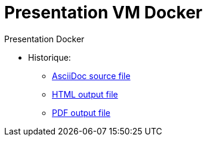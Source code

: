 = Presentation VM Docker

:link-github-project-ghpages: https://magneval.github.io/PresentationDocker
:link-demo-html: {link-github-project-ghpages}/demo.html
:link-demo-pdf: {link-github-project-ghpages}/demo.pdf
:link-demo-adoc: https://raw.githubusercontent.com/magneval/PresentationDocker/master/demo.adoc

Presentation Docker

* Historique:
** {link-demo-adoc}[AsciiDoc source file]
** {link-demo-html}[HTML output file]
** {link-demo-pdf}[PDF output file]

